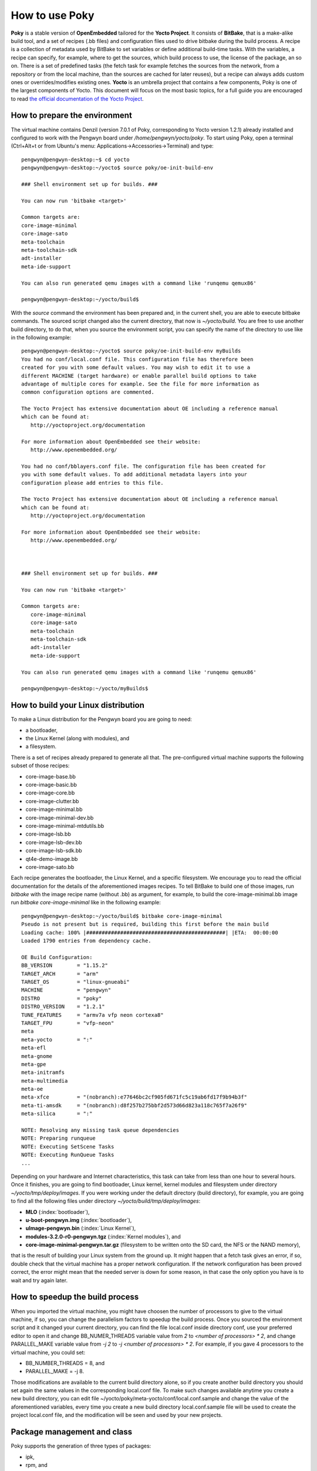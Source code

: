 .. _howToUsePoky:

How to use Poky
===============

**Poky** is a stable version of **OpenEmbedded** tailored for the **Yocto Project**. It consists of **BitBake**, that is a make-alike build tool, and a set of recipes (.bb files) and configuration files used to drive bitbake during the build process.
A recipe is a collection of metadata used by BitBake to set variables or define additional build-time tasks. With the variables, a recipe can specify, for example, where to get the sources, which build process to use, the license of the package, an so on. There is a set of predefined tasks (the fetch task for example fetches the sources from the network, from a repository or from the local machine, than the sources are cached for later reuses), but a recipe can always adds custom ones or overrides/modifies existing ones. **Yocto** is an umbrella project that contains a few components, Poky is one of the largest components of Yocto. This document will focus on the most basic topics, for a full guide you are encouraged to read `the official documentation of the Yocto Project <https://www.yoctoproject.org/documentation>`_. 

.. _prepareEnvironment:

How to prepare the environment
------------------------------
The virtual machine contains Denzil (version 7.0.1 of Poky, corresponding to Yocto version 1.2.1) already installed and configured to work with the Pengwyn board under */home/pengwyn/yocto/poky*. To start using Poky, open a terminal (Ctrl+Alt+t or from Ubuntu's menu: Applications→Accessories→Terminal) and type:

::

 pengwyn@pengwyn-desktop:~$ cd yocto
 pengwyn@pengwyn-desktop:~/yocto$ source poky/oe-init-build-env

 ### Shell environment set up for builds. ###
 
 You can now run 'bitbake <target>'

 Common targets are:
 core-image-minimal
 core-image-sato
 meta-toolchain
 meta-toolchain-sdk
 adt-installer
 meta-ide-support

 You can also run generated qemu images with a command like 'runqemu qemux86'

 pengwyn@pengwyn-desktop:~/yocto/build$

With the *source* command the environment has been prepared and, in the current shell, you are able to execute bitbake commands. The sourced script changed also the current directory, that now is *~/yocto/build*.
You are free to use another build directory, to do that, when you source the environment script, you can specify the name of the directory to use like in the following example:

::

 pengwyn@pengwyn-desktop:~/yocto$ source poky/oe-init-build-env myBuilds
 You had no conf/local.conf file. This configuration file has therefore been
 created for you with some default values. You may wish to edit it to use a 
 different MACHINE (target hardware) or enable parallel build options to take 
 advantage of multiple cores for example. See the file for more information as 
 common configuration options are commented.

 The Yocto Project has extensive documentation about OE including a reference manual
 which can be found at:
    http://yoctoproject.org/documentation

 For more information about OpenEmbedded see their website:
    http://www.openembedded.org/

 You had no conf/bblayers.conf file. The configuration file has been created for
 you with some default values. To add additional metadata layers into your
 configuration please add entries to this file.

 The Yocto Project has extensive documentation about OE including a reference manual
 which can be found at:
    http://yoctoproject.org/documentation

 For more information about OpenEmbedded see their website:
    http://www.openembedded.org/



 ### Shell environment set up for builds. ###

 You can now run 'bitbake <target>'

 Common targets are:
    core-image-minimal
    core-image-sato
    meta-toolchain
    meta-toolchain-sdk
    adt-installer
    meta-ide-support

 You can also run generated qemu images with a command like 'runqemu qemux86'

 pengwyn@pengwyn-desktop:~/yocto/myBuilds$

How to build your Linux distribution
------------------------------------

To make a Linux distribution for the Pengwyn board you are going to need:


* a bootloader,
* the Linux Kernel (along with modules), and
* a filesystem.

There is a set of recipes already prepared to generate all that. The pre-configured virtual machine supports the following subset of those recipes:

* core-image-base.bb
* core-image-basic.bb
* core-image-core.bb
* core-image-clutter.bb
* core-image-minimal.bb
* core-image-minimal-dev.bb
* core-image-minimal-mtdutils.bb
* core-image-lsb.bb
* core-image-lsb-dev.bb
* core-image-lsb-sdk.bb
* qt4e-demo-image.bb
* core-image-sato.bb

     

Each recipe generates the bootloader, the Linux Kernel, and a specific filesystem. We encourage you to read the official documentation for the details of the aforementioned images recipes. To tell BitBake to build one of those images, run *bitbake* with the image recipe name (without .bb) as argument, for example, to build the core-image-minimal.bb image run *bitbake core-image-minimal* like in the following example:

::

 pengwyn@pengwyn-desktop:~/yocto/build$ bitbake core-image-minimal
 Pseudo is not present but is required, building this first before the main build
 Loading cache: 100% |#############################################| |ETA:  00:00:00
 Loaded 1790 entries from dependency cache.

 OE Build Configuration:
 BB_VERSION        = "1.15.2"
 TARGET_ARCH       = "arm"
 TARGET_OS         = "linux-gnueabi"
 MACHINE           = "pengwyn"
 DISTRO            = "poky"
 DISTRO_VERSION    = "1.2.1"
 TUNE_FEATURES     = "armv7a vfp neon cortexa8"
 TARGET_FPU        = "vfp-neon"
 meta              
 meta-yocto        = ":"
 meta-efl          
 meta-gnome        
 meta-gpe          
 meta-initramfs    
 meta-multimedia   
 meta-oe           
 meta-xfce         = "(nobranch):e77646bc2cf905fd671fc5c19ab6fd17f9b94b3f"
 meta-ti-amsdk     = "(nobranch):d8f257b275bbf2d573d66d823a118c765f7a26f9"
 meta-silica       = ":"

 NOTE: Resolving any missing task queue dependencies
 NOTE: Preparing runqueue
 NOTE: Executing SetScene Tasks
 NOTE: Executing RunQueue Tasks
 ...


Depending on your hardware and Internet characteristics, this task can take from less than one hour to several hours. Once it finishes, you are going to find bootloader, Linux kernel, kernel modules and filesystem under directory *~/yocto/tmp/deploy/images*. If you were working under the default directory (build directory), for example, you are going to find all the following files under directory *~/yocto/build/tmp/deploy/images*:

* **MLO** (:index:`bootloader`),
* **u-boot-pengwyn.img** (:index:`bootloader`),
* **uImage-pengwyn.bin** (:index:`Linux Kernel`), 
* **modules-3.2.0-r0-pengwyn.tgz** (:index:`Kernel modules`), and
* **core-image-minimal-pengwyn.tar.gz** (filesystem to be written onto the SD card, the NFS or the NAND memory),

that is the result of building your Linux system from the ground up.
It might happen that a fetch task gives an error, if so, double check that the virtual machine has a proper network configuration. If the network configuration has been proved correct, the error might mean that the needed server is down for some reason, in that case the only option you have is to wait and try again later.

.. _pokySpeedup:

How to speedup the build process
--------------------------------

When you imported the virtual machine, you might have choosen the number of processors to give to the virtual machine, if so, you can change the parallelism factors to speedup the build process.
Once you sourced the environment script and it changed your current directory, you can find the file local.conf inside directory conf, use your preferred editor to open it and change BB_NUMER_THREADS variable value from *2* to *<number of processors> * 2*, and change PARALLEL_MAKE variable value from *-j 2* to *-j <number of processors> * 2*. For example, if you gave 4 processors to the virtual machine, you could set:

* BB_NUMBER_THREADS = 8, and
* PARALLEL_MAKE = -j 8.

Those modifications are available to the current build directory alone, so if you create another build directory you should set again the same values in the corresponding local.conf file.
To make such changes available anytime you create a new build directory, you can edit file ~/yocto/poky/meta-yocto/conf/local.conf.sample and change the value of the aforementioned variables, every time you create a new build directory local.conf.sample file will be used to create the project local.conf file, and the modification will be seen and used by your new projects.

Package management and class
----------------------------

Poky supports the generation of three types of packages:

* ipk,
* rpm, and
* deb.

The default one is ipk, you can change that modifying the PACKAGE_CLASSES variable value inside conf/local.conf file in your build directory. Also in this case, you can make your preference permanent editing file ~/yocto/poky/meta-yocto/conf/local.conf.sample directly.

The tool used to manage the packages directly onto the target is going to be installed by default, to remove it and save space on the generated file system you can edit file local.conf and remove *package-management* value from EXTRA_IMAGE_FEATURES variable. As usual, if you want that modification to be permanent, change the value directly within file local.conf.sample.


Development accessories
-----------------------

To debug your code on the Pengwyn board you will need:

* the *tcf-agent* service, and
* *gdbserver*.

Both the utility have already been configured to be installed on the destination file system but, if you want a smaller file system and you already finished debugging your application, you can remove *tcf-agent* and *gdbserver* values from IMAGE_INSTALL_append inside local.conf file.

Another set of utilities that you might be insterested about is *mtd-utils*, with the programs installed by such a package you can manage the NAND memory and you can write your filesystem directly onto the NAND memory. By default the *mtd-utils* package is going to be installed onto your preferred filesystem, anyway, if you want to remove it from the build process you can delete *mtd-utils* value from IMAGE_INSTALL_append variable.

Kernel modules
--------------
Kernel modules are pieces of code that can be loaded and unloaded into the kernel space upon demand. They extend the functionality of the kernel without the need to reboot the system. If you want insert new modules into your distribution there are two ways to do this:

* manually (after you have built the image):

 1. turn on Pengwyn board

 2. use minicom (refer to section :ref:`usbSerial` to know how to configure minicom) to uncompress the new module package from the root of the target file system.

 3. launch command:

 ::

  depmod

This command handle dependency descriptions for the new loadable kernel modules. This dependency is written to *modules.dep* file that can be used by *modprobe* to automatically load the relevant modules.

* automatically (before to build image):

 1. Before to use bitbake command to build a image, go to directory *~/yocto/build/conf* and open the local.conf file with your preferred editor.

 2. Modify **IMAGE_INSTALL_append** variable value adding **kernel-modules** like in the following example:

::

 IMAGE_INSTALL_append = " tcf-agent dgbserver kernel-modules"

In this way the modules dependencies will be resolved at build time and the kernel modules will be installed in the file system.
